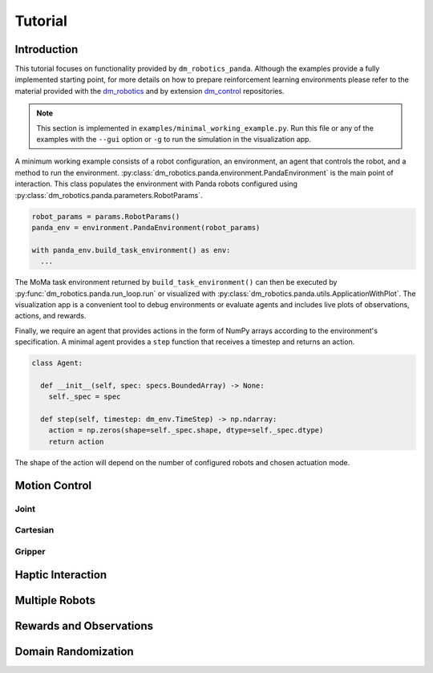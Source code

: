 Tutorial
========

Introduction
------------

This tutorial focuses on functionality provided by ``dm_robotics_panda``.
Although the examples provide a fully implemented starting point, for more details
on how to prepare reinforcement learning environments please refer to the material
provided with the `dm_robotics <https://github.com/google-deepmind/dm_robotics>`_
and by extension `dm_control <https://github.com/google-deepmind/dm_control>`_ repositories.

.. note::
    This section is implemented in ``examples/minimal_working_example.py``.
    Run this file or any of the examples with the ``--gui`` option or ``-g``
    to run the simulation in the visualization app.

A minimum working example consists of a robot configuration, an environment,
an agent that controls the robot, and a method to run the environment.
:py:class:`dm_robotics.panda.environment.PandaEnvironment` is the main point of interaction.
This class populates the environment with Panda robots configured using
:py:class:`dm_robotics.panda.parameters.RobotParams`.

.. code:: python

   robot_params = params.RobotParams()
   panda_env = environment.PandaEnvironment(robot_params)

   with panda_env.build_task_environment() as env:
     ...

The MoMa task environment returned by ``build_task_environment()`` can then be executed
by :py:func:`dm_robotics.panda.run_loop.run` or visualized with 
:py:class:`dm_robotics.panda.utils.ApplicationWithPlot`. The visualization app
is a convenient tool to debug environments or evaluate agents and
includes live plots of observations, actions, and rewards.

.. image:: img/gui.png
   :alt: Visualization App

Finally, we require an agent that provides actions in the form of NumPy arrays
according to the environment's specification. A minimal agent provides a ``step``
function that receives a timestep and returns an action.

.. code:: python

   class Agent:

     def __init__(self, spec: specs.BoundedArray) -> None:
       self._spec = spec

     def step(self, timestep: dm_env.TimeStep) -> np.ndarray:
       action = np.zeros(shape=self._spec.shape, dtype=self._spec.dtype)
       return action

The shape of the action will depend on the number of configured robots and chosen actuation mode.


Motion Control
--------------

Joint
^^^^^

.. youtube:: C14HlT1Scdo

Cartesian
^^^^^^^^^

.. youtube:: vYvdr7iGCv4


Gripper
^^^^^^^

.. youtube:: h3P0HBPF3NU


Haptic Interaction
------------------

.. youtube:: hn42udf0uKc


Multiple Robots
---------------

Rewards and Observations
------------------------

Domain Randomization
--------------------
